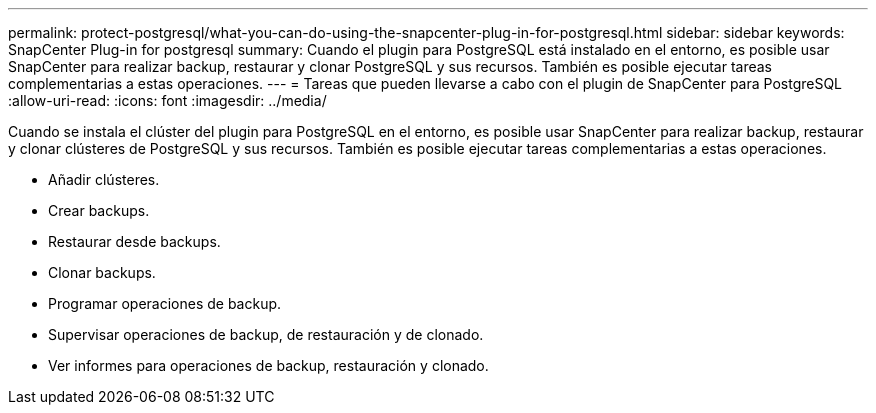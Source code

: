 ---
permalink: protect-postgresql/what-you-can-do-using-the-snapcenter-plug-in-for-postgresql.html 
sidebar: sidebar 
keywords: SnapCenter Plug-in for postgresql 
summary: Cuando el plugin para PostgreSQL está instalado en el entorno, es posible usar SnapCenter para realizar backup, restaurar y clonar PostgreSQL y sus recursos. También es posible ejecutar tareas complementarias a estas operaciones. 
---
= Tareas que pueden llevarse a cabo con el plugin de SnapCenter para PostgreSQL
:allow-uri-read: 
:icons: font
:imagesdir: ../media/


[role="lead"]
Cuando se instala el clúster del plugin para PostgreSQL en el entorno, es posible usar SnapCenter para realizar backup, restaurar y clonar clústeres de PostgreSQL y sus recursos. También es posible ejecutar tareas complementarias a estas operaciones.

* Añadir clústeres.
* Crear backups.
* Restaurar desde backups.
* Clonar backups.
* Programar operaciones de backup.
* Supervisar operaciones de backup, de restauración y de clonado.
* Ver informes para operaciones de backup, restauración y clonado.

